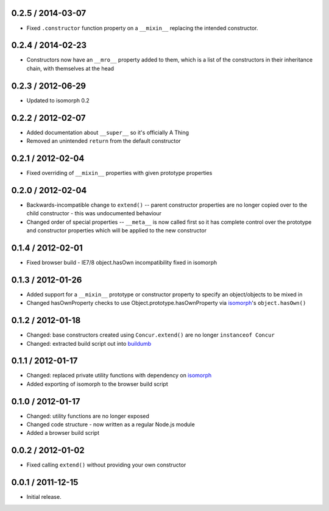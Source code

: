 0.2.5 / 2014-03-07
==================

* Fixed ``.constructor`` function property on a ``__mixin__`` replacing the
  intended constructor.

0.2.4 / 2014-02-23
==================

* Constructors now have an ``__mro__`` property added to them, which is a list
  of the constructors in their inheritance chain, with themselves at the head

0.2.3 / 2012-06-29
==================

* Updated to isomorph 0.2

0.2.2 / 2012-02-07
==================

* Added documentation about ``__super__`` so it's officially A Thing
* Removed an unintended ``return`` from the default constructor

0.2.1 / 2012-02-04
==================

* Fixed overriding of ``__mixin__`` properties with given prototype properties

0.2.0 / 2012-02-04
==================

* Backwards-incompatible change to ``extend()`` -- parent constructor properties
  are no longer copied over to the child constructor - this was undocumented
  behaviour
* Changed order of special properties -- ``__meta__`` is now called first so it
  has complete control over the prototype and constructor properties which will
  be applied to the new constructor

0.1.4 / 2012-02-01
==================

* Fixed browser build - IE7/8 object.hasOwn incompatibility fixed in isomorph

0.1.3 / 2012-01-26
==================

* Added support for a ``__mixin__`` prototype or constructor property to specify
  an object/objects to be mixed in
* Changed hasOwnProperty checks to use Object.prototype.hasOwnProperty via
  `isomorph`_'s ``object.hasOwn()``

0.1.2 / 2012-01-18
==================

* Changed: base constructors created using ``Concur.extend()`` are no longer
  ``instanceof Concur``
* Changed: extracted build script out into `buildumb`_

0.1.1 / 2012-01-17
==================

* Changed: replaced private utility functions with dependency on `isomorph`_
* Added exporting of isomorph to the browser build script

0.1.0 / 2012-01-17
==================

* Changed: utility functions are no longer exposed
* Changed code structure - now written as a regular Node.js module
* Added a browser build script

0.0.2 / 2012-01-02
==================

* Fixed calling ``extend()`` without providing your own constructor

0.0.1 / 2011-12-15
==================

* Initial release.

.. _`buildumb`: https://github.com/insin/buildumb
.. _`isomorph`: https://github.com/insin/isomorph
